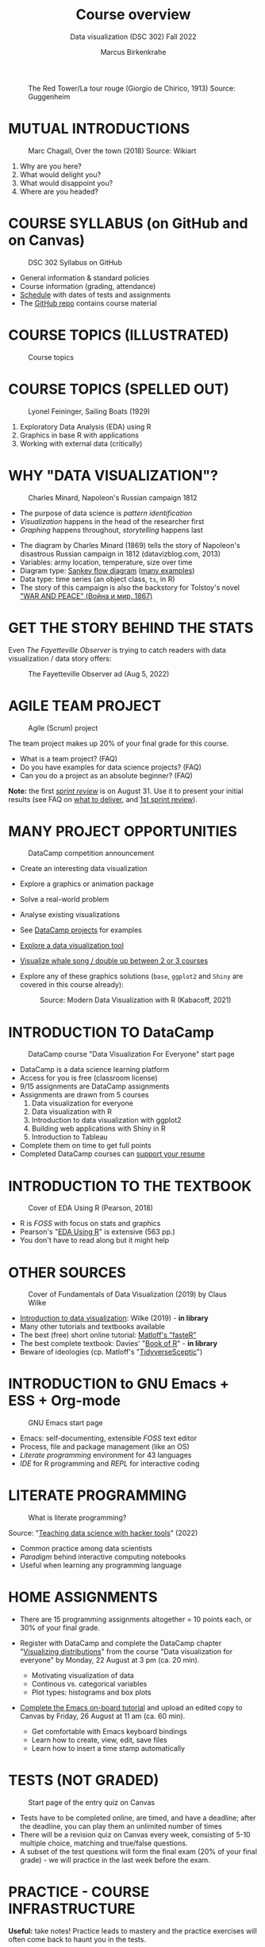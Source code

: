 #+TITLE: Course overview
#+AUTHOR: Marcus Birkenkrahe
#+SUBTITLE: Data visualization (DSC 302) Fall 2022
#+STARTUP:overview hideblocks indent inlineimages
#+attr_html: :width 600px
#+caption: The Red Tower/La tour rouge (Giorgio de Chirico, 1913) Source: Guggenheim
[[../img/1_tower.jpg]]
* MUTUAL INTRODUCTIONS
  #+attr_html: :width 500px
  #+caption: Marc Chagall, Over the town (2018) Source: Wikiart
  [[../img/1_chagall.jpg]]

  1. Why are you here?
  2. What would delight you?
  3. What would disappoint you?
  4. Where are you headed?
* COURSE SYLLABUS (on GitHub and on Canvas)
  #+attr_html: :width 500px
  #+caption: DSC 302 Syllabus on GitHub
  [[../img/1_syllabus.png]]

  - General information & standard policies
  - Course information (grading, attendance)
  - [[https://github.com/birkenkrahe/ds1/blob/piHome/org/syllabus.org#classroom-sessions-schedule][Schedule]] with dates of tests and assignments
  - The [[https://github.com/birkenkrahe/dviz][GitHub repo]] contains course material

* COURSE TOPICS (ILLUSTRATED)
  #+attr_html: :width 550px
  #+caption: Course topics
  [[../img/1_xkcd_curve_fitting.png]]
* COURSE TOPICS (SPELLED OUT)
  #+attr_html: :width 500px
  #+caption: Lyonel Feininger, Sailing Boats (1929)
  [[../img/1_topics.png]]

  1) Exploratory Data Analysis (EDA) using R
  2) Graphics in base R with applications
  3) Working with external data (critically)
* WHY "DATA VISUALIZATION"?

  #+attr_html: :width 700px
  #+caption: Charles Minard, Napoleon's Russian campaign 1812
  [[../img/1_minard.png]]

  - The purpose of data science is /pattern identification/
  - /Visualization/ happens in the head of the researcher first
  - /Graphing/ happens throughout, /storytelling/ happens last

  #+begin_notes
  - The diagram by Charles Minard (1869) tells the story of Napoleon's
    disastrous Russian campaign in 1812 (datavizblog.com, 2013)
  - Variables: army location, temperature, size over time
  - Diagram type: [[https://analytics.googleblog.com/2011/12/sankey-diagrams-and-flow-over-hundred.html][Sankey flow diagram]] ([[https://www.sankey-diagrams.com/][many examples]])
  - Data type: time series (an object class, ~ts~, in R)
  - The story of this campaign is also the backstory for Tolstoy's
    novel [[https://en.wikipedia.org/wiki/War_and_Peace]["WAR AND PEACE" (Война и мир, 1867)]]
  #+end_notes

* GET THE STORY BEHIND THE STATS

  Even /The Fayetteville Observer/ is trying to catch readers with data
  visualization / data story offers:

  #+attr_html: :width 300px
  #+caption: The Fayetteville Observer ad (Aug 5, 2022)
  [[../img/1_FayettevilleObserver.png]]
  
* AGILE TEAM PROJECT
  #+attr_html: :width 600px
  #+caption: Agile (Scrum) project
  [[../img/1_scrum.png]]

  The team project makes up 20% of your final grade for this course.

  - What is a team project? (FAQ)
  - Do you have examples for data science projects? (FAQ)
  - Can you do a project as an absolute beginner? (FAQ)

  *Note:* the first /[[https://github.com/birkenkrahe/org/blob/master/FAQ.org#what-is-a-sprint-review][sprint review]]/ is on August 31. Use it to present your
  initial results (see FAQ on [[https://github.com/birkenkrahe/org/blob/master/FAQ.org#what-do-i-need-to-deliver-at-a-sprint-review][what to deliver]], and [[https://github.com/birkenkrahe/org/blob/master/FAQ.org#what-should-we-do-in-the-first-sprint][1st sprint review]]).
* MANY PROJECT OPPORTUNITIES

  #+attr_html: :width 200px
  #+caption: DataCamp competition announcement
  [[../img/1_competition.png]]

  - Create an interesting data visualization
  - Explore a graphics or animation package
  - Solve a real-world problem
  - Analyse existing visualizations
  - See [[https://app.datacamp.com/learn/projects][DataCamp projects]] for examples
  - [[https://www.datacamp.com/blog/12-of-the-best-data-visualizations-tools][Explore a data visualization tool]]
  - [[https://github.com/birkenkrahe/dviz/issues/12][Visualize whale song / double up between 2 or 3 courses]]
  - Explore any of these graphics solutions (~base~, ~ggplot2~ and ~Shiny~ are
    covered in this course already):
    #+attr_html: :width 400px
    #+caption: Source: Modern Data Visualization with R (Kabacoff, 2021)
    [[../img/1_graphics.png]]

* INTRODUCTION TO DataCamp
  #+attr_html: :width 500px
  #+caption: DataCamp course "Data Visualization For Everyone" start page
  [[../img/1_datacamp.png]]

  - DataCamp is a data science learning platform
  - Access for you is free (classroom license)
  - 9/15 assignments are DataCamp assignments
  - Assignments are drawn from 5 courses
    1. Data visualization for everyone
    2. Data visualization with R
    3. Introduction to data visualization with ggplot2
    4. Building web applications with Shiny in R
    5. Introduction to Tableau
  - Complete them on time to get full points
  - Completed DataCamp courses can [[https://www.linkedin.com/in/birkenkrahe/][support your resume]]
* INTRODUCTION TO THE TEXTBOOK
  #+attr_html: :width 200px
  #+caption: Cover of EDA Using R (Pearson, 2018)
  [[../img/1_textbook.jpg]]

  - R is /FOSS/ with focus on stats and graphics
  - Pearson's "[[https://www.routledge.com/Exploratory-Data-Analysis-Using-R/Pearson/p/book/9780367571566][EDA Using R]]" is extensive (563 pp.)
  - You don't have to read along but it might help

* OTHER SOURCES
  #+attr_html: :width 200px
  #+caption: Cover of Fundamentals of Data Visualization (2019) by Claus Wilke
  [[../img/1_wilke.png]]

  - [[https://clauswilke.com/dataviz/][Introduction to data visualization]]: Wilke (2019) - *in library*
  - Many other tutorials and textbooks available
  - The best (free) short online tutorial: [[https://github.com/matloff/fasteR][Matloff's "fasteR"]]
  - The best complete textbook: Davies' "[[https://nostarch.com/bookofr][Book of R]]" - *in library*
  - Beware of ideologies (cp. Matloff's "[[http://github.com/matloff/TidyverseSkeptic][TidyverseSceptic]]")
* INTRODUCTION to GNU Emacs + ESS + Org-mode
  #+attr_html: :width 500px
  #+caption: GNU Emacs start page
  [[../img/1_emacs.png]]

  - Emacs: self-documenting, extensible /FOSS/ text editor
  - Process, file and package management (like an OS)
  - /Literate programming/ environment for 43 languages
  - /IDE/ for R programming and /REPL/ for interactive coding
* LITERATE PROGRAMMING
  #+attr_html: :width 600px
  #+caption: What is literate programming?
  [[../img/1_litprog.png]]

  Source: "[[https://docs.google.com/presentation/d/1wA7sb41EjV6GP3oBEFsOiYnoe29WILtLJR2sHSfr6Fs/edit?usp=sharing][Teaching data science with hacker tools]]" (2022)

  - Common practice among data scientists
  - /Paradigm/ behind interactive computing notebooks
  - Useful when learning any programming language
* HOME ASSIGNMENTS

  - There are 15 programming assignments altogether = 10 points each, or
    30% of your final grade.

  - Register with DataCamp and complete the DataCamp chapter
    "[[https://app.datacamp.com/learn/courses/data-visualization-for-everyone][Visualizing distributions]]" from the course "Data visualization for
    everyone" by Monday, 22 August at 3 pm (ca. 20 min).

    + Motivating visualization of data
    + Continous vs. categorical variables
    + Plot types: histograms and box plots

  - [[https://lyon.instructure.com/courses/568/assignments/1436][Complete the Emacs on-board tutorial]] and upload an edited copy to
    Canvas by Friday, 26 August at 11 am (ca. 60 min).

    + Get comfortable with Emacs keyboard bindings
    + Learn how to create, view, edit, save files
    + Learn how to insert a time stamp automatically
* TESTS (NOT GRADED)
  #+attr_html: :width 500px
  #+caption: Start page of the entry quiz on Canvas
  [[../img/1_entry_quiz.png]]

  - Tests have to be completed online, are timed, and have a deadline;
    after the deadline, you can play them an unlimited number of times
  - There will be a revision quiz on Canvas every week, consisting of
    5-10 multiple choice, matching and true/false questions.
  - A subset of the test questions will form the final exam (20% of your
    final grade) - we will practice in the last week before the exam.

* PRACTICE - COURSE INFRASTRUCTURE

  *Useful:* take notes! Practice leads to mastery and the practice
  exercises will often come back to haunt you in the tests.

  1) Open a browser
  2) Find the GitHub repos (birkenkrahe/ds1 and /org)
  3) Open the command line terminal
  4) Open/close R
  5) Open Emacs
  6) Find the Emacs tutorial
  7) Open/close R inside Emacs
  8) Run R in an Org-mode file
  9) Close Emacs
  10) Close the command line terminal

  *Note:* Class room practice completion = 10 points each for active
  participation.

* GLOSSARY

  | TERM          | MEANING                               |
  |---------------+---------------------------------------|
  | Command line  | aka terminal/shell to talk to the OS  |
  | Emacs         | GNU self-extensible text editor       |
  | FOSS          | Free and Open Source Software         |
  | GitHub        | Software development platform         |
  | Git           | Version control software              |
  | GNU           | GNU's not Unix                        |
  | IDE           | Integrated Development Environment    |
  | "Literate     |                                       |
  | Programming"  | Story + code => source code + doc     |
  | Paradigm      | A standard way of looking at things   |
  | R             | FOSS statistical programming language |
  | REPL          | Read-Eval-Print-Loop                  |
  | Repo          | Code repository                       |
  | "Tidyverse"   | Popular R package bundle              |
  | Scrum         | Agile project management method       |
  | Sprint review | Period to complete a prototype        |
  | Prototype     | Intermediate (not perfect) solution   |

* REFERENCES

  - datavizblog.com (May 26, 2013).DataViz History: Charles Minard's
    Flow Map of Napoleon's Russian Campaign of 1812. [[https://datavizblog.com/2013/05/26/dataviz-history-charles-minards-flow-map-of-napoleons-russian-campaign-of-1812-part-5/][Online:
    datavizblog.com]]
  - Davies T D (2016). The Book of R. NoStarch Press.
  - Pearson R K (2018). Exploratory Data Analysis Using R. CRC Press.
  - Wilke C (2019). Fundamentals of Data Visualization. O'Reilly
    Media. [[https://clauswilke.com/dataviz/][Online: clauswilke.com]]
